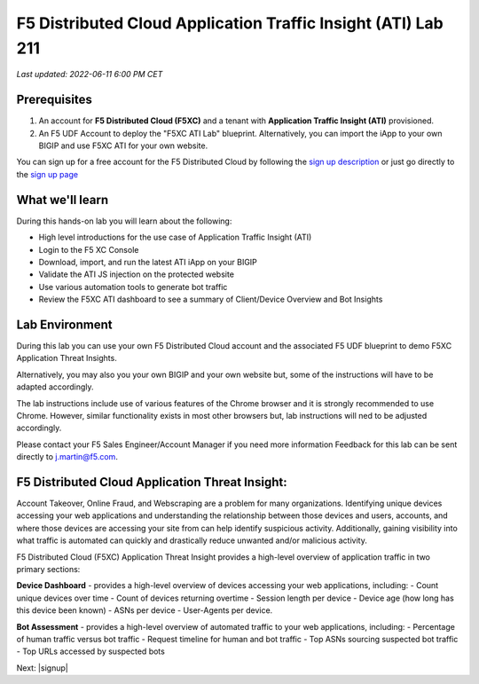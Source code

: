 F5 Distributed Cloud Application Traffic Insight (ATI) Lab 211
======================================================

`Last updated: 2022-06-11 6:00 PM CET`

Prerequisites
-------------


1. An account for **F5 Distributed Cloud (F5XC)** and a tenant with **Application Traffic Insight (ATI)** provisioned.

2. An F5 UDF Account to deploy the "F5XC ATI Lab" blueprint. Alternatively, you can import the iApp to your own BIGIP and use F5XC ATI for your own website.

You can sign up for a free account for the F5 Distributed Cloud by following the `sign up description <https://github.com/f5devcentral/f5-waap/blob/main/step-1-signup-deploy/voltConsole.rst>`_ or just go directly to the `sign up page <https://console.ves.volterra.io/signup/usage_plan>`_


What we'll learn
----------------

During this hands-on lab you will learn about the following: 

- High level introductions for the use case of Application Traffic Insight (ATI)
- Login to the F5 XC Console
- Download, import, and run the latest ATI iApp on your BIGIP
- Validate the ATI JS injection on the protected website
- Use various automation tools to generate bot traffic 
- Review the F5XC ATI dashboard to see a summary of Client/Device Overview and Bot Insights

Lab Environment
---------------

During this lab you can use your own F5 Distributed Cloud account and the associated F5 UDF blueprint to demo F5XC Application Threat Insights.

Alternatively, you may also you your own BIGIP and your own website but, some of the instructions will have to be adapted accordingly.

The lab instructions include use of various features of the Chrome browser and it is strongly recommended to use Chrome.  However, similar functionality exists in most other browsers but, lab instructions will ned to be adjusted accordingly.

Please contact your F5 Sales Engineer/Account Manager if you need more information
Feedback for this lab can be sent directly to j.martin@f5.com.


F5 Distributed Cloud Application Threat Insight:
--------------------------------------------------------------------------
Account Takeover, Online Fraud, and Webscraping are a problem for many organizations.  Identifying unique devices accessing your web applications and understanding the relationship between those devices and users, accounts, and where those devices are accessing your site from can help identify suspicious activity.  Additionally, gaining visibility into what traffic is automated can quickly and drastically reduce unwanted and/or malicious activity.  

F5 Distributed Cloud (F5XC) Application Threat Insight provides a high-level overview of application traffic in two primary sections:
  
**Device Dashboard** - provides a high-level overview of devices accessing your web applications, including:
- Count unique devices over time
- Count of devices returning overtime
- Session length per device
- Device age (how long has this device been known)
- ASNs per device
- User-Agents per device.

**Bot Assessment** - provides a high-level overview of automated traffic to your web applications, including:
- Percentage of human traffic versus bot traffic
- Request timeline for human and bot traffic
- Top ASNs sourcing suspected bot traffic
- Top URLs accessed by suspected bots


Next: |signup|

.. |signup| raw:: html

            <a href="./lab1.rst" target="_blank">Lab 1: Downloading and Installing the ATI iApp</a>


